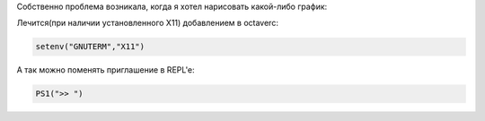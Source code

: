 Собственно проблема возникала, когда я хотел нарисовать какой-либо график:
  

.. code-block::octave

	>> t = [0:0.01:0.99];
	>> hist(sin(3*pi*t),t)
	gnuplot> set terminal aqua enhanced title "Figure 1"  font "*,6"
	                      ^
	         line 0: unknown or ambiguous terminal type; type just 'set terminal' ...

Лечится(при наличии установленного X11) добавлением в octaverc:

.. code-block::

	setenv("GNUTERM","X11")

А так можно поменять приглашение в REPL'e:

.. code-block::

    PS1(">> ")